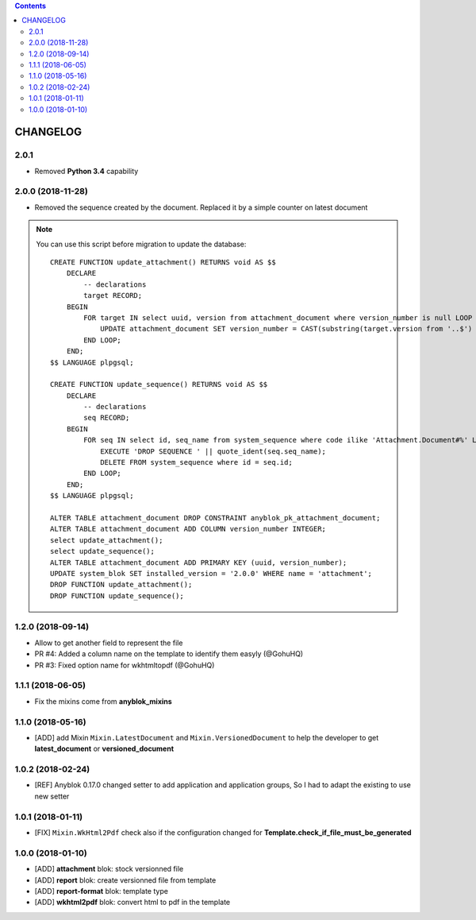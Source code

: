 .. This file is a part of the AnyBlok / Attachment project
..
..    Copyright (C) 2017 Jean-Sebastien SUZANNE <jssuzanne@anybox.fr>
..    Copyright (C) 2018 Jean-Sebastien SUZANNE <jssuzanne@anybox.fr>
..    Copyright (C) 2018 Jean-Sebastien SUZANNE <js.suzanne@gmail.com>
..
.. This Source Code Form is subject to the terms of the Mozilla Public License,
.. v. 2.0. If a copy of the MPL was not distributed with this file,You can
.. obtain one at http://mozilla.org/MPL/2.0/.

.. contents::

CHANGELOG
=========

2.0.1
-----

* Removed **Python 3.4** capability

2.0.0 (2018-11-28)
------------------

* Removed the sequence created by the document. Replaced it by a simple counter on latest document

.. note::

    You can use this script before migration to update the database::

        CREATE FUNCTION update_attachment() RETURNS void AS $$
            DECLARE
                -- declarations
                target RECORD;
            BEGIN
                FOR target IN select uuid, version from attachment_document where version_number is null LOOP
                    UPDATE attachment_document SET version_number = CAST(substring(target.version from '..$') as Integer) WHERE uuid = target.uuid AND version = target.version;
                END LOOP;
            END;
        $$ LANGUAGE plpgsql;

        CREATE FUNCTION update_sequence() RETURNS void AS $$
            DECLARE
                -- declarations
                seq RECORD;
            BEGIN
                FOR seq IN select id, seq_name from system_sequence where code ilike 'Attachment.Document#%' LOOP
                    EXECUTE 'DROP SEQUENCE ' || quote_ident(seq.seq_name);
                    DELETE FROM system_sequence where id = seq.id;
                END LOOP;
            END;
        $$ LANGUAGE plpgsql;

        ALTER TABLE attachment_document DROP CONSTRAINT anyblok_pk_attachment_document;
        ALTER TABLE attachment_document ADD COLUMN version_number INTEGER;
        select update_attachment();
        select update_sequence();
        ALTER TABLE attachment_document ADD PRIMARY KEY (uuid, version_number);
        UPDATE system_blok SET installed_version = '2.0.0' WHERE name = 'attachment';
        DROP FUNCTION update_attachment();
        DROP FUNCTION update_sequence();


1.2.0 (2018-09-14)
------------------

* Allow to get another field to represent the file
* PR #4: Added a column name on the template to identify them easyly (@GohuHQ)
* PR #3: Fixed option name for wkhtmltopdf (@GohuHQ)

1.1.1 (2018-06-05)
------------------

* Fix the mixins come from **anyblok_mixins**

1.1.0 (2018-05-16)
------------------

* [ADD] add Mixin ``Mixin.LatestDocument`` and ``Mixin.VersionedDocument``
  to help the developer to get **latest_document** or **versioned_document**

1.0.2 (2018-02-24)
------------------

* [REF] Anyblok 0.17.0 changed setter to add application and application 
  groups, So I had to adapt the existing to use new setter

1.0.1 (2018-01-11)
------------------

* [FIX] ``Mixin.WkHtml2Pdf`` check also if the configuration changed for 
  **Template.check_if_file_must_be_generated**

1.0.0 (2018-01-10)
------------------

* [ADD] **attachment** blok: stock versionned file
* [ADD] **report** blok: create versionned file from template
* [ADD] **report-format** blok: template type
* [ADD] **wkhtml2pdf** blok: convert html to pdf in the template
